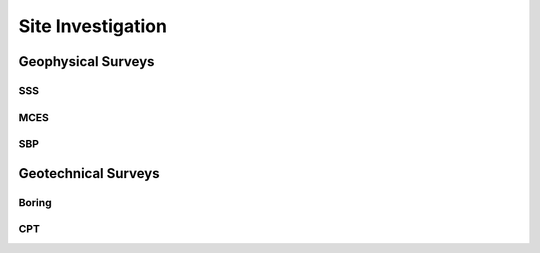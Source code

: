 Site Investigation
===================

Geophysical Surveys
--------------------

SSS
...

MCES
....

SBP
...

Geotechnical Surveys
--------------------

Boring
......

CPT
...
